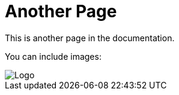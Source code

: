 = Another Page
This is another page in the documentation.

You can include images:

image::../assets/logo.png[Logo]
